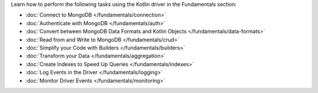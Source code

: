 Learn how to perform the following tasks using the Kotlin driver in the
Fundamentals section:

- :doc:`Connect to MongoDB </fundamentals/connection>`
- :doc:`Authenticate with MongoDB </fundamentals/auth>`
- :doc:`Convert between MongoDB Data Formats and Kotlin Objects </fundamentals/data-formats>`
- :doc:`Read from and Write to MongoDB </fundamentals/crud>`
- :doc:`Simplify your Code with Builders </fundamentals/builders>`
- :doc:`Transform your Data </fundamentals/aggregation>`
- :doc:`Create Indexes to Speed Up Queries </fundamentals/indexes>`
- :doc:`Log Events in the Driver </fundamentals/logging>`
- :doc:`Monitor Driver Events </fundamentals/monitoring>`

.. TODO : add back in after MVP

.. - :doc:`Connect to MongoDB </fundamentals/connection>`
.. - :doc:`Use the Stable API </fundamentals/stable-api>`
.. - :doc:`Authenticate with MongoDB </fundamentals/auth>`
.. - :doc:`Convert between MongoDB Data Formats and Kotlin Objects </fundamentals/data-formats>`
.. - :doc:`Read from and Write to MongoDB </fundamentals/crud>`
.. - :doc:`Simplify your Code with Builders </fundamentals/builders>`
.. - :doc:`Transform your Data </fundamentals/aggregation>`
.. - :doc:`Create Indexes to Speed Up Queries </fundamentals/indexes>`
.. - :doc:`Sort Using Collations </fundamentals/collations>`
.. - :doc:`Log Events in the Driver </fundamentals/logging>`
.. - :doc:`Monitor Driver Events </fundamentals/monitoring>`
.. - :doc:`Store and Retrieve Large Files in MongoDB </fundamentals/gridfs>`
.. - :doc:`Encrypt Fields in a Document </fundamentals/csfle>`
.. - :doc:`Use a Time Series Collection </fundamentals/time-series>`
